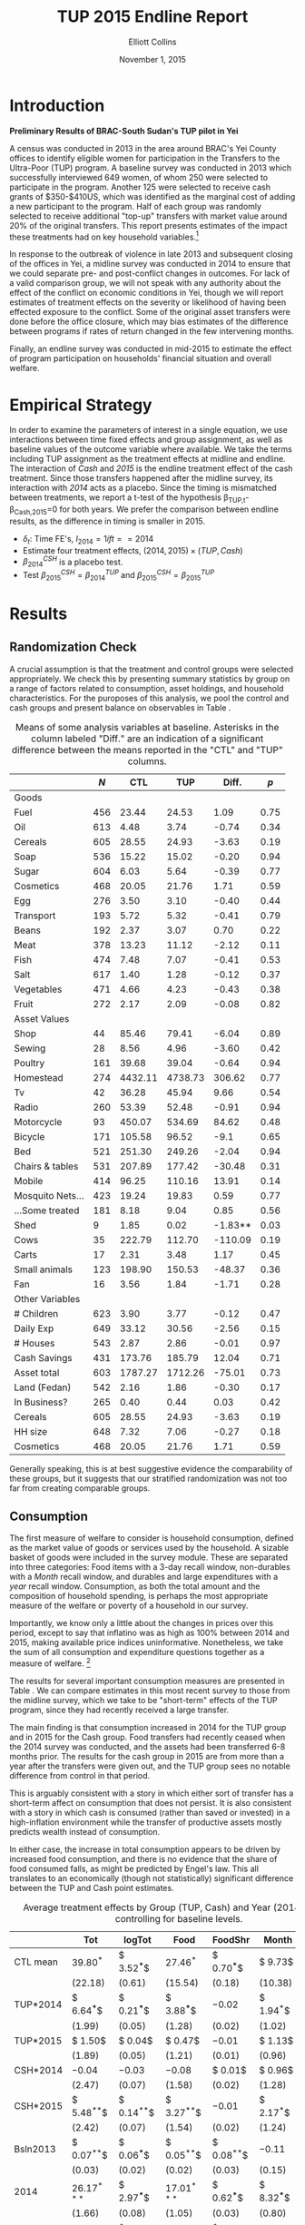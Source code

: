 :SETUP:
#+TITLE: TUP 2015 Endline Report
#+AUTHOR: Elliott Collins 
#+DATE: November 1, 2015
#+OPTIONS: texht:t toc:nil
#+LATEX_CLASS_OPTIONS: [12pt,article]
#+LATEX_HEADER:       \newcommand{\T}{\top}
#+LATEX_HEADER:       \newcommand{\E}{\ensuremath{\mbox{E}}}
#+LATEX_HEADER:       \newcommand{\R}{\ensuremath{\mathbb{R}}}
#+LATEX_HEADER:       \newcommand{\one}{\ensuremath{\mathbbm{1}}}
#+LATEX_HEADER:       \newcommand{\Eq}[1]{(\ref{eq:#1})}
#+LATEX_HEADER:       \renewcommand{\vec}[1]{\boldsymbol{#1}}
#+LATEX_HEADER_EXTRA: \usepackage{bbm}
#+LATEX_HEADER_EXTRA: \usepackage{dcolumn}\newcolumntype{d}[1]{D{.}{.}{#1}}
#+LATEX_HEADER_EXTRA: \newtheorem{proposition}{Proposition} \newcommand{\Prop}[1]{Proposition \ref{prop:#1}}
#+LATEX_HEADER_EXTRA: \newtheorem{theorem}{Theorem} \newcommand{\Thm}[1]{Theorem \ref{thm:#1}}
#+LATEX_HEADER_EXTRA: \newtheorem{remark}{Remark} \newcommand{\Rem}[1]{Remark \ref{rem:#1}}
#+LATEX_HEADER_EXTRA: \newtheorem{condition}{Condition} \newcommand{\Cond}[1]{Condition \ref{cond:#1}}
#+LATEX_HEADER_EXTRA: \newtheorem{lemma}{Lemma} \newcommand{\Lem}[1]{Lemma \ref{prop:#1}}
#+LATEX_HEADER_EXTRA: \newcommand{\Fig}[1]{Figure \ref{fig:#1}} \newcommand{\Tab}[1]{Table \ref{tab:#1}}
#+LATEX_HEADER_EXTRA: \usepackage{stringstrings}\renewcommand{\cite}[1]{\caselower[q]{#1}\citet{\thestring}}
:END:

* Introduction
 
*Preliminary Results of BRAC-South Sudan's TUP pilot in Yei*

A census was conducted in 2013 in the area around BRAC's Yei County offices to
identify eligible women for participation in the Transfers to the Ultra-Poor
(TUP) program. A baseline survey was conducted in 2013 which successfully
interviewed 649 women, of whom 250 were selected to participate in the
program. Another 125 were selected to receive cash grants of $350-$410US,
which was identified as the marginal cost of adding a new participant
to the program. Half of each group was randomly selected to receive additional
"top-up" transfers with market value around 20% of the original transfers. This
report presents estimates of the impact these treatments had on key household
variables.[fn:: Only consumption and asset holdings have been looked at so far. Other
important ones will be financial assets, income, occupation, food security.]

In response to the outbreak of violence in late 2013 and subsequent closing of the
offices in Yei, a midline survey was conducted in 2014 to ensure that we could
separate pre- and post-conflict changes in outcomes. For lack of a valid comparison group, we will
not speak with any authority about the effect of the conflict on economic conditions
in Yei, though we will report estimates of treatment effects on the severity or
likelihood of having been effected exposure to the conflict. Some of the original asset transfers were done before the
office closure, which may bias estimates of the difference between programs if rates
of return changed in the few intervening months. 

Finally, an endline survey was conducted in mid-2015 to estimate the effect of program
participation on households' financial situation and overall welfare. 

* Empirical Strategy 

In order to examine the parameters of interest in a single equation, we use
interactions between time fixed effects and group assignment, as well as baseline
values of the outcome variable where available. We take the terms including TUP
assignment as the treatment effects at midline and endline. The interaction of /Cash/
and /2015/ is the endline treatment effect of the cash treatment. Since those
transfers happened after the midline survey, its interaction with /2014/ acts as a
placebo. Since the timing is mismatched between treatments, we report a t-test of the
hypothesis \beta_{TUP,t}-\beta_{Cash,2015}=0 for both years. We prefer the comparison
between endline results, as the difference in timing is smaller in 2015.

\begin{equation*}
Y_{it} =\sum_{t=2014}^{2015}\delta_{t}+\beta_{t}^{Cash}I_{t}*Cash_{it}+\beta_{t}^{TUP}I_{t}*TUP_{it}+\gamma Y_{i,2013}+\epsilon_{i}
\end{equation*}
 
- $\delta_{t}$: Time FE's,  $I_{2014}= 1 if t==2014$
- Estimate four treatment effects, $(2014,2015)\times(TUP,Cash)$
- $\beta^{CSH}_{2014}$ is a placebo test.
- Test $\beta^{CSH}_{2015} = \beta^{TUP}_{2014}$ and $\beta^{CSH}_{2015} = \beta^{TUP}_{2015}$
 
* Results
** Randomization Check

A crucial assumption is that the treatment and control groups were selected
appropriately. We check this by presenting summary statistics by group on a
range of factors related to consumption, asset holdings, and household
characteristics. For the puroposes of this analysis, we pool the control and
cash groups and present balance on observables in Table \ref{tab:summary_statistics}.

#+BEGIN_SRC python :dir ../analysis :results value table :exports none
import check_balance
return check_balance.tables
#+END_SRC

#+name: tab:summary_statistics
#+caption: Means of some analysis variables at baseline.  Asterisks in the column labeled "Diff." are an indication of a significant difference between the means reported in the "CTL" and "TUP" columns.
#+attr_latex: :environment longtable :align lrrrrr
|                  | $N$ |     CTL |     TUP |   Diff. |  $p$ |
|------------------+-----+---------+---------+---------+------|
| Goods            |     |         |         |         |      |
|------------------+-----+---------+---------+---------+------|
| Fuel             | 456 |   23.44 |   24.53 |    1.09 | 0.75 |
| Oil              | 613 |    4.48 |    3.74 |   -0.74 | 0.34 |
| Cereals          | 605 |   28.55 |   24.93 |   -3.63 | 0.19 |
| Soap             | 536 |   15.22 |   15.02 |   -0.20 | 0.94 |
| Sugar            | 604 |    6.03 |    5.64 |   -0.39 | 0.77 |
| Cosmetics        | 468 |   20.05 |   21.76 |    1.71 | 0.59 |
| Egg              | 276 |    3.50 |    3.10 |   -0.40 | 0.44 |
| Transport        | 193 |    5.72 |    5.32 |   -0.41 | 0.79 |
| Beans            | 192 |    2.37 |    3.07 |    0.70 | 0.22 |
| Meat             | 378 |   13.23 |   11.12 |   -2.12 | 0.11 |
| Fish             | 474 |    7.48 |    7.07 |   -0.41 | 0.53 |
| Salt             | 617 |    1.40 |    1.28 |   -0.12 | 0.37 |
| Vegetables       | 471 |    4.66 |    4.23 |   -0.43 | 0.38 |
| Fruit            | 272 |    2.17 |    2.09 |   -0.08 | 0.82 |
|------------------+-----+---------+---------+---------+------|
| Asset Values     |     |         |         |         |      |
|------------------+-----+---------+---------+---------+------|
| Shop             |  44 |   85.46 |   79.41 |   -6.04 | 0.89 |
| Sewing           |  28 |    8.56 |    4.96 |   -3.60 | 0.42 |
| Poultry          | 161 |   39.68 |   39.04 |   -0.64 | 0.94 |
| Homestead        | 274 | 4432.11 | 4738.73 |  306.62 | 0.77 |
| Tv               |  42 |   36.28 |   45.94 |    9.66 | 0.54 |
| Radio            | 260 |   53.39 |   52.48 |   -0.91 | 0.94 |
| Motorcycle       |  93 |  450.07 |  534.69 |   84.62 | 0.48 |
| Bicycle          | 171 |  105.58 |   96.52 |    -9.1 | 0.65 |
| Bed              | 521 |  251.30 |  249.26 |   -2.04 | 0.94 |
| Chairs & tables  | 531 |  207.89 |  177.42 |  -30.48 | 0.31 |
| Mobile           | 414 |   96.25 |  110.16 |   13.91 | 0.14 |
| Mosquito Nets... | 423 |   19.24 |   19.83 |    0.59 | 0.77 |
| ...Some treated  | 181 |    8.18 |    9.04 |    0.85 | 0.56 |
| Shed             |   9 |    1.85 |    0.02 | -1.83** | 0.03 |
| Cows             |  35 |  222.79 |  112.70 | -110.09 | 0.19 |
| Carts            |  17 |    2.31 |    3.48 |    1.17 | 0.45 |
| Small animals    | 123 |  198.90 |  150.53 |  -48.37 | 0.36 |
| Fan              |  16 |    3.56 |    1.84 |   -1.71 | 0.28 |
|------------------+-----+---------+---------+---------+------|
| Other Variables  |     |         |         |         |      |
|------------------+-----+---------+---------+---------+------|
| # Children       | 623 |    3.90 |    3.77 |   -0.12 | 0.47 |
| Daily Exp        | 649 |   33.12 |   30.56 |   -2.56 | 0.15 |
| # Houses         | 543 |    2.87 |    2.86 |   -0.01 | 0.97 |
| Cash Savings     | 431 |  173.76 |  185.79 |   12.04 | 0.71 |
| Asset total      | 603 | 1787.27 | 1712.26 |  -75.01 | 0.73 |
| Land (Fedan)     | 542 |    2.16 |    1.86 |   -0.30 | 0.17 |
| In Business?     | 265 |    0.40 |    0.44 |    0.03 | 0.42 |
| Cereals          | 605 |   28.55 |   24.93 |   -3.63 | 0.19 |
| HH size          | 648 |    7.32 |    7.06 |   -0.27 | 0.18 |
| Cosmetics        | 468 |   20.05 |   21.76 |    1.71 | 0.59 |
|------------------+-----+---------+---------+---------+------|


Generally speaking, this is at best suggestive evidence the comparability of
these groups, but it suggests that our stratified randomization was not too far
from creating comparable groups.

** Consumption

The first measure of welfare to consider is household consumption, defined as the market
value of goods or services used by the household. A sizable basket of goods were
included in the survey module. These are separated into three categories: Food items
with a 3-day recall window, non-durables with a /Month/ recall window, and durables
and large expenditures with a /year/ recall window. Consumption, as both the total amount
and the composition of household spending, is perhaps the most appropriate
measure of the welfare or poverty of a household in our survey. 

Importantly, we know only a little about the changes in prices over this
period, except to say that inflatino was as high as 100% between 2014 and 2015, making
available price indices uninformative. Nonetheless, we take the sum of all
consumption and expenditure questions together as a measure of welfare. [fn:: Details
on this issue are discussed further in Beegle (2012).] 

The results for several important consumption measures are presented in Table
\ref{tab:consumption}. We can compare estimates in this most recent survey to those from
the midline survey, which we take to be "short-term" effects of the TUP program,
since they had recently received a large transfer. 

The main finding is that consumption increased in 2014 for the TUP group and in 2015
for the Cash group. Food transfers had recently ceased when the 2014 survey was
conducted, and the assets had been transferred 6-8 months prior. The results for the
cash group in 2015 are from more than a year after the transfers were given out, and
the TUP group sees no notable difference from control in that period.

This is arguably consistent with a story in which either sort of transfer has a
short-term affect on consumption that does not persist. It is also consistent with a
story in which cash is consumed (rather than saved or invested) in a high-inflation
environment while the transfer of productive assets mostly predicts wealth instead of
consumption.

In either case, the increase in total consumption appears to be driven by increased
food consumption, and there is no evidence that the share of food consumed falls, as
might be predicted by Engel's law.  This all translates to an economically (though
not statistically) significant difference between the TUP and Cash point estimates.

 #+name: consumption_aggregate_results
 #+begin_src python :dir ../analysis :noweb no-export :results values :exports none 
 <<consumption_analysis>>
 return tab
 #+end_src

#+name: tab:consumption
#+caption: Average treatment effects by Group (TUP, Cash) and Year (2014, 2015), controlling for baseline levels.
#+attr_latex: :environment longtable :align lrrrrrrr
|----------------------------------+---------------+---------------+---------------+---------------+---------------+---------------|
|                                  | Tot           | logTot        | Food          | FoodShr       | Month         | Year          |
|----------------------------------+---------------+---------------+---------------+---------------+---------------+---------------|
| CTL mean                         | $39.80^{*}$   | $ 3.52^{***}$ | $27.46^{*}$   | $ 0.70^{***}$ | $ 9.73$       | $ 3.07$       |
|                                  | $(22.18)$     | $( 0.61)$     | $(15.54)$     | $( 0.18)$     | $(10.38)$     | $( 5.48)$     |
|----------------------------------+---------------+---------------+---------------+---------------+---------------+---------------|
| TUP*2014                         | $ 6.64^{***}$ | $ 0.21^{***}$ | $ 3.88^{***}$ | $-0.02$       | $ 1.94^{*}$   | $ 1.28^{**}$  |
|                                  | $( 1.99)$     | $( 0.05)$     | $( 1.28)$     | $( 0.02)$     | $( 1.02)$     | $( 0.50)$     |
| TUP*2015                         | $ 1.50$       | $ 0.04$       | $ 0.47$       | $-0.01$       | $ 1.13$       | $ 0.09$       |
|                                  | $( 1.89)$     | $( 0.05)$     | $( 1.21)$     | $( 0.01)$     | $( 0.96)$     | $( 0.47)$     |
| CSH*2014                         | $-0.04$       | $-0.03$       | $-0.08$       | $ 0.01$       | $ 0.96$       | $-0.38$       |
|                                  | $( 2.47)$     | $( 0.07)$     | $( 1.58)$     | $( 0.02)$     | $( 1.28)$     | $( 0.62)$     |
| CSH*2015                         | $ 5.48^{**}$  | $ 0.14^{**}$  | $ 3.27^{**}$  | $-0.01$       | $ 2.17^{*}$   | $ 0.06$       |
|                                  | $( 2.42)$     | $( 0.07)$     | $( 1.54)$     | $( 0.02)$     | $( 1.24)$     | $( 0.61)$     |
| Bsln2013                         | $ 0.07^{**}$  | $ 0.06^{***}$ | $ 0.05^{**}$  | $ 0.08^{**}$  | $-0.11$       | $ 0.05$       |
|                                  | $( 0.03)$     | $( 0.02)$     | $( 0.02)$     | $( 0.03)$     | $( 0.15)$     | $( 0.03)$     |
| 2014                             | $26.17^{***}$ | $ 2.97^{***}$ | $17.01^{***}$ | $ 0.62^{***}$ | $ 8.32^{***}$ | $ 2.12^{***}$ |
|                                  | $( 1.66)$     | $( 0.08)$     | $( 1.05)$     | $( 0.03)$     | $( 0.80)$     | $( 0.36)$     |
| 2015                             | $36.81^{***}$ | $ 3.29^{***}$ | $25.33^{***}$ | $ 0.63^{***}$ | $10.14^{***}$ | $ 2.74^{***}$ |
|                                  | $( 1.55)$     | $( 0.08)$     | $( 0.99)$     | $( 0.03)$     | $( 0.74)$     | $( 0.33)$     |
| Bsln_NAN                         | $ 5.43^{**}$  | $ 0.31^{***}$ | $ 4.74^{***}$ | $ 0.09^{***}$ | $-0.74$       | $ 0.80^{*}$   |
|                                  | $( 2.17)$     | $( 0.09)$     | $( 1.36)$     | $( 0.03)$     | $( 0.87)$     | $( 0.43)$     |
|----------------------------------+---------------+---------------+---------------+---------------+---------------+---------------|
| F-stat                           | $12.56$       | $15.13$       | $17.85$       | $ 2.25$       | $ 2.23$       | $ 2.12$       |
| N                                | $1305.00$     | $1305.00$     | $1286.00$     | $1286.00$     | $1296.00$     | $1260.00$     |
|----------------------------------+---------------+---------------+---------------+---------------+---------------+---------------|
| $\beta^{TUP}_{2014}-\beta^{CSH}$ | $ 1.16$       | $ 0.07$       | $ 0.61$       | $-0.01$       | $-0.23$       | $ 1.22$       |
|                                  | $( 3.09)$     | $( 0.09)$     | $( 1.97)$     | $( 0.02)$     | $( 1.59)$     | $( 0.78)$     |
| $\beta^{TUP}_{2015}-\beta^{CSH}$ | $-3.98$       | $-0.10$       | $-2.80^{*}$   | $-0.00$       | $-1.04$       | $ 0.03$       |
|                                  | $( 2.51)$     | $( 0.07)$     | $( 1.60)$     | $( 0.02)$     | $( 1.30)$     | $( 0.64)$     |
|----------------------------------+---------------+---------------+---------------+---------------+---------------+---------------|

** Food Security

#+name: foodsecure_results
#+begin_src python :dir ../analysis :noweb no-export :results values :exports none 
<<foodsecure_analysis>>
return tab
#+end_src

|----------------------------------+--------------+-----------+-------------+-------------+-------------+-------------|
| Food Security                    | Z-Score      | Wholeday  | Hungry      | Nofood      | Fewmeals    | Portions    |
|----------------------------------+--------------+-----------+-------------+-------------+-------------+-------------|
| CTL mean                         | $ 0.01$      | $ 0.02$   | $ 0.05$     | $-0.02$     | $ 0.05$     | $-0.02$     |
|                                  | $( 0.98)$    | $( 0.97)$ | $( 1.01)$   | $( 0.98)$   | $( 0.99)$   | $( 0.96)$   |
|----------------------------------+--------------+-----------+-------------+-------------+-------------+-------------|
| Bsln2013                         | $ 0.07^{**}$ | $ 0.03$   | $ 0.05^{*}$ | $ 0.02$     | $ 0.05^{*}$ | $-0.00$     |
|                                  | $( 0.03)$    | $( 0.03)$ | $( 0.03)$   | $( 0.03)$   | $( 0.03)$   | $( 0.03)$   |
| 2014                             | $-0.06$      | $-0.06$   | $-0.08$     | $-0.06$     | $-0.02$     | $ 0.02$     |
|                                  | $( 0.06)$    | $( 0.06)$ | $( 0.06)$   | $( 0.06)$   | $( 0.06)$   | $( 0.06)$   |
| 2015                             | $-0.03$      | $-0.00$   | $ 0.03$     | $-0.02$     | $ 0.02$     | $-0.06$     |
|                                  | $( 0.06)$    | $( 0.06)$ | $( 0.06)$   | $( 0.06)$   | $( 0.06)$   | $( 0.06)$   |
| TUP*2014                         | $ 0.11$      | $ 0.09$   | $ 0.15$     | $ 0.15^{*}$ | $ 0.00$     | $-0.08$     |
|                                  | $( 0.09)$    | $( 0.09)$ | $( 0.09)$   | $( 0.09)$   | $( 0.09)$   | $( 0.09)$   |
| TUP*2015                         | $ 0.01$      | $-0.01$   | $-0.08$     | $ 0.07$     | $-0.13$     | $ 0.07$     |
|                                  | $( 0.09)$    | $( 0.09)$ | $( 0.09)$   | $( 0.09)$   | $( 0.09)$   | $( 0.09)$   |
| CSH*2014                         | $ 0.02$      | $ 0.05$   | $ 0.07$     | $ 0.04$     | $ 0.01$     | $-0.02$     |
|                                  | $( 0.11)$    | $( 0.11)$ | $( 0.11)$   | $( 0.11)$   | $( 0.11)$   | $( 0.11)$   |
| CSH*2015                         | $-0.01$      | $-0.05$   | $-0.11$     | $-0.01$     | $ 0.01$     | $ 0.07$     |
|                                  | $( 0.11)$    | $( 0.11)$ | $( 0.11)$   | $( 0.11)$   | $( 0.11)$   | $( 0.11)$   |
| Bsln_NAN                         | $ 0.16^{*}$  | $ 0.09$   | $ 0.09$     | $-0.01$     | $ 0.15^{*}$ | $ 0.16^{*}$ |
|                                  | $( 0.09)$    | $( 0.08)$ | $( 0.09)$   | $( 0.09)$   | $( 0.09)$   | $( 0.09)$   |
|----------------------------------+--------------+-----------+-------------+-------------+-------------+-------------|
| F-stat                           | $ 1.37$      | $ 0.43$   | $ 1.28$     | $ 0.69$     | $ 1.31$     | $ 0.69$     |
| N                                | $1299.00$    | $1282.00$ | $1297.00$   | $1293.00$   | $1297.00$   | $1292.00$   |
|----------------------------------+--------------+-----------+-------------+-------------+-------------+-------------|
| $\beta^{TUP}_{2014}-\beta^{CSH}$ | $ 0.12$      | $ 0.14$   | $ 0.26^{*}$ | $ 0.17$     | $-0.00$     | $-0.15$     |
|                                  | $( 0.14)$    | $( 0.14)$ | $( 0.14)$   | $( 0.14)$   | $( 0.14)$   | $( 0.14)$   |
| $\beta^{TUP}_{2015}-\beta^{CSH}$ | $ 0.02$      | $ 0.04$   | $ 0.03$     | $ 0.09$     | $-0.13$     | $ 0.00$     |
|                                  | $( 0.12)$    | $( 0.12)$ | $( 0.12)$   | $( 0.12)$   | $( 0.12)$   | $( 0.12)$   |
|----------------------------------+--------------+-----------+-------------+-------------+-------------+-------------|

Observed changes in total consumption don't translate into improved food security.
In each year, we ask how often the respondent has had experiences indicative of food
insecurity. Included are (from left to right) going a whole day without eating, going to sleep hungry,
being without any food in the house, eating fewer meals than normal at mealtimes, and
limiting portions. We report standardized measures of each, as well as a standardized
composite z-score using all of these questions. While TUP participants by and large
have slightly higher scores on average, there is little evidence of a significant treatment
effect at endline.

** Assets
   
We turn now to asset holdings for the households. Controlling for baseline asset holdings
where possible, we estimate treatment effects for total value of assets owned, total
value of potentially "productive" assets, and the quantity and value owned for each of the 26
items in the survey. 

*** Total Asset Holdings

Perhaps interestingly, the cash group does not appear to have seen an increase in the value
of assets measured at all, with small and imprecise point estimates.
The most important result is that the TUP group has significantly more asset wealth than
the cash or control groups two years after receipt of transfers. The
TUP group has a sizeable change of 662 SSP on average (53% increase over controls,
p<.01). Total measured asset holdings in the TUP group have fallen 60 SSP on average, but 127
SSP in the control group. 40% of TUP households report higher asset wealth than in
the midline survey, 12 percentage points higher than among control HH's (p<.01).
This actually represents a larger gain than seen in 2014, where the TUP program
resulted in a 38% increase in total asset holdings. 

So-called "Productive" assets include anything that could plausibly be used in
productive activity. [fn:: For now, we include in this list: cows,
goats and small animals, chickens, ducks, ploughs, sheds, shop premises, pangas, axes, mobiles, carts,
and sewing equipment.] Here we see the TUP group has 336 SSP more in this area
over the control group, or twice as much. The total value of the
treatment effect was roughly the same at midline, while the percentage change over baseline was
smaller at 74%. Note also that the effect on total value is higher than the effect
on productive asset value, suggesting that the increased wealth cannot be explained
purely by households holding onto asset transfers for the length of the program's monitoring phase.

More interesting tests remain. [fn:: TODO: Separate effects by sub-groups (asset types & high/low asset levels)] [fn:: TODO: Add food and cash savings to the asset tables?]

*** COMMENT Asset Portfolio Composition

These results raise some worthwhile follow-up questions about the composition of
asset holdings across groups. First, \Tab{asset_disaggregate} presents treatment
effects on for the number and value of individual asset categories, while
\Tab{asset_nonzero} presents the treatment effects on probability of owning any of
each asset. We find unsurprisingly that the TUP group own significantly more ducks.
They are more likely to own small animals (primarily goats) and sheds (for housing
animals), though unlike with ducks, they do not hold larger or more valuble herds
than other goat rearing households. These results may account for the higher
productive portfolios, but the lack of clear or precise estimates outside of these
few categories is also arguably illuminating. The increase in non-productive asset
holdings is not clearly driven by a particular kind of purchase.

The cash group saw no notable aggregate change in wealth relative to baseline, but
also owned measurably more small animals (12 pp) and chickens (9 pp). However, they
also report owning small animals of notably (40%) lower value overall. We also see a
13% (11pp) increase in the percentage of households owning mobile phones.

*** Savings

Both treatment arms had significant impact on the average level of cash savings
within households. The TUP households are strongly encouraged to pay into a savings
account maintained by BRAC each time they meet. Annecdotally, this has discouraged
some women from attending the meetings, but it results in TUP participants being 44% (20
pp) more likely to report having any savings at all. Some skepticism might be
warranted in interpreting this result. Since the TUP households also regard their
savings behavior as much more transparent to BRAC (and have received pressure to save
from them) than the other groups, these households may simply be more likely to
reveal that they are saving when asked. Among those who have
savings, TUP households report having roughly 40% (72 SSP) more in value.

Cash households appear no more likely than the control households to report having
cash savings (around 45% in each group), but households that report saving report
having 56% (102 SSP) more in value. This is significantly less than was given to
these households of course, but combined with the short-term consumption results,
goes some distance in explaining the lack of effect on physical asset wealth.
This result is based on 50 cash households reporting cash savings, but is nonetheless
statistically significant.

It is common in this community (and most in the region) to store non-perishable food like
maize, cassava, or millet as a form of savings. This would seem particularly
reasonable in this high-inflation context, where the price of grain had doubled in
the previous year. At least as many households report saving
like this (53%) as have cash savings (46%), with an average market value of 106 SSP.
However, we find no evidence that either treatment group increased food savings.

*** Transfers & Loans

*Lending*

Neither do we find evidence that either treatment increased the size or likelihood of
giving or receiving interhousehold transfers, either in cash or in kind.

*** Land Holdings
We also find no evidence that either group is more likely to report owning or
cultivating land, though this may be because land ownership and cultivation is
already very common. Interestingly, both treatment groups report owning less land
overall than the control households. This difference is large and statistically
significant (p<.1) for the cash group, which reports cultivating 55% less and owning
38% less land than the control group. This raises the interesting question of whether
the cash group was likely to switch occupations from farming to non-farm
self-employment. [fn:: TODO: Write the occupational choice section...]



*** Tables
#+name: asset_results
#+begin_src python :dir ../analysis :noweb no-export :results values :exports none 
<<asset_analysis>>
return tab
#+end_src

|                                  | Productive     | Total           |
|----------------------------------+----------------+-----------------|
| Bsln2013                         | $ 0.00$        | $ 0.08^{***}$   |
|                                  | $( 0.01)$      | $( 0.02)$       |
| 2014                             | $465.53^{***}$ | $1259.75^{***}$ |
|                                  | $(55.96)$      | $(112.68)$      |
| 2015                             | $392.97^{***}$ | $1124.61^{***}$ |
|                                  | $(50.21)$      | $(103.46)$      |
| TUP*2014                         | $361.80^{***}$ | $535.79^{***}$  |
|                                  | $(74.19)$      | $(154.02)$      |
| TUP*2015                         | $320.74^{***}$ | $624.79^{***}$  |
|                                  | $(68.68)$      | $(146.01)$      |
| CSH*2014                         | $18.50$        | $-125.86$       |
|                                  | $(95.80)$      | $(191.31)$      |
| CSH*2015                         | $-5.00$        | $-49.99$        |
|                                  | $(88.40)$      | $(187.32)$      |
| Bsln_NAN                         | $-131.14^{**}$ | $21.30$         |
|                                  | $(51.35)$      | $(146.51)$      |
| F-stat                           | $10.19$        | $ 8.53$         |
|                                  |                |                 |
| N                                | $1247.00$      | $1305.00$       |
|                                  |                |                 |
| CTL mean                         | $337.60$       | $1225.61$       |
|                                  | $(605.57)$     | $(1502.46)$     |
| $\beta^{TUP}_{2014}-\beta^{CSH}$ | $366.79^{***}$ | $585.78^{**}$   |
|                                  | $(114.58)$     | $(239.76)$      |
| $\beta^{TUP}_{2015}-\beta^{CSH}$ | $325.74^{***}$ | $674.78^{***}$  |
|                                  | $(92.26)$      | $(194.72)$      |

#+name: savings_results
#+begin_src python :dir ../analysis :noweb no-export :results values :exports none 
<<savings_analysis>>
return Table
#+end_src

|----------------------------------+----------------+----------------+----------------+----------------+----------------|
| % > 0                            | Savings        | Food Sav       | Give Trans     | LandCult       | LandOwn        |
|----------------------------------+----------------+----------------+----------------+----------------+----------------|
| CTL mean                         | $ 0.45$        | $ 0.82$        | $ 1.00$        | $ 0.82$        | $ 0.90$        |
|----------------------------------+----------------+----------------+----------------+----------------+----------------|
| CSH*2014                         | $-0.06$        | $ 0.00$        | $-0.00$        | $-0.04$        | $-0.01$        |
|                                  | $( 0.06)$      | $( 0.04)$      | $( 0.03)$      | $( 0.04)$      | $( 0.04)$      |
| CSH*2015                         | $ 0.03$        | $ 0.02$        | $-0.00$        | $ 0.05$        | $ 0.02$        |
|                                  | $( 0.05)$      | $( 0.04)$      | $( 0.04)$      | $( 0.04)$      | $( 0.04)$      |
| TUP*2014                         | $ 0.22^{***}$  | $-0.02$        | $-0.03$        | $-0.03$        | $-0.00$        |
|                                  | $( 0.04)$      | $( 0.03)$      | $( 0.03)$      | $( 0.03)$      | $( 0.03)$      |
| TUP*2015                         | $ 0.21^{***}$  | $-0.03$        | $-0.04$        | $ 0.01$        | $-0.01$        |
|                                  | $( 0.04)$      | $( 0.03)$      | $( 0.03)$      | $( 0.03)$      | $( 0.03)$      |
| 2014                             | $ 0.43^{***}$  | $ 1.00^{***}$  | $ 0.50^{***}$  | $ 0.83^{***}$  | $ 0.82^{***}$  |
|                                  | $( 0.04)$      | $( 0.02)$      | $( 0.02)$      | $( 0.06)$      | $( 0.05)$      |
| 2015                             | $ 0.39^{***}$  | $ 0.82^{***}$  | $ 0.50^{***}$  | $ 0.77^{***}$  | $ 0.84^{***}$  |
|                                  | $( 0.04)$      | $( 0.02)$      | $( 0.02)$      | $( 0.05)$      | $( 0.05)$      |
| Bsln2013                         | $ 0.05$        | $ $            | $ 0.51^{***}$  | $ 0.05$        | $ 0.07$        |
|                                  | $( 0.04)$      |                | $( 0.02)$      | $( 0.05)$      | $( 0.04)$      |
| Bsln_NAN                         | $ 0.08^{*}$    | $ $            | $ 0.49^{***}$  | $ 0.05$        | $ 0.05$        |
|                                  | $( 0.04)$      |                | $( 0.01)$      | $( 0.06)$      | $( 0.05)$      |
|----------------------------------+----------------+----------------+----------------+----------------+----------------|
| $\beta^{TUP}_{2014}-\beta^{CSH}$ | $ 0.19$        | $-0.04$        | $-0.02$        | $-0.07$        | $-0.02$        |
| $\beta^{TUP}_{2015}-\beta^{CSH}$ | $ 0.18$        | $-0.05$        | $-0.03$        | $-0.03$        | $-0.03$        |
|----------------------------------+----------------+----------------+----------------+----------------+----------------|
| F-stat                           | $ 8.83$        | $15.60$        | $ 0.60$        | $ 0.79$        | $ 0.76$        |
| N                                | $1259.00$      | $870.00$       | $161.00$       | $1231.00$      | $1251.00$      |
|----------------------------------+----------------+----------------+----------------+----------------+----------------|

|----------------------------------+----------------+----------------+----------------+----------------+----------------|
| Amt.                             | Savings        | Food Sav       | Give Trans     | LandCult       | LandOwn        |
|----------------------------------+----------------+----------------+----------------+----------------+----------------|
| CTL mean                         | $191.19$       | $114.78$       | $138.40$       | $61.88$        | $46.00$        |
|----------------------------------+----------------+----------------+----------------+----------------+----------------|
| CSH*2014                         | $28.74$        | $ 0.22$        | $-61.19$       | $10.18$        | $10.50$        |
|                                  | $(42.93)$      | $(15.38)$      | $(57.24)$      | $(15.07)$      | $(12.57)$      |
| CSH*2015                         | $91.40^{**}$   | $-14.34$       | $17.37$        | $-39.18^{***}$ | $-32.37^{***}$ |
|                                  | $(40.89)$      | $(14.98)$      | $(72.41)$      | $(14.90)$      | $(11.95)$      |
| TUP*2014                         | $-27.09$       | $17.16$        | $32.65$        | $-4.76$        | $-3.02$        |
|                                  | $(29.76)$      | $(12.33)$      | $(43.79)$      | $(11.94)$      | $(10.04)$      |
| TUP*2015                         | $81.33^{***}$  | $ 1.13$        | $-41.12$       | $-17.38$       | $-12.56$       |
|                                  | $(29.32)$      | $(12.26)$      | $(50.57)$      | $(11.65)$      | $( 9.41)$      |
| 2014                             | $106.72^{***}$ | $62.03^{***}$  | $86.25^{*}$    | $11.37$        | $17.31^{**}$   |
|                                  | $(24.85)$      | $( 8.36)$      | $(49.01)$      | $( 9.94)$      | $( 8.56)$      |
| 2015                             | $163.04^{***}$ | $114.78^{***}$ | $128.32^{***}$ | $61.52^{***}$  | $51.89^{***}$  |
|                                  | $(24.13)$      | $( 7.60)$      | $(48.03)$      | $( 9.54)$      | $( 7.88)$      |
| Bsln2013                         | $ 0.05^{**}$   | $ $            | $ 0.02$        | $ 0.94$        | $-2.43$        |
|                                  | $( 0.02)$      |                | $( 0.09)$      | $( 3.07)$      | $( 1.95)$      |
| Bsln_NAN                         | $40.07^{*}$    | $ $            | $12.38$        | $-1.60$        | $-6.02$        |
|                                  | $(21.24)$      |                | $(41.51)$      | $( 9.92)$      | $( 8.29)$      |
| N                                | $671.00$       | $777.00$       | $159.00$       | $1042.00$      | $1114.00$      |
|----------------------------------+----------------+----------------+----------------+----------------+----------------|
| $\beta^{TUP}_{2014}-\beta^{CSH}$ | $-118.49$      | $31.50$        | $15.28$        | $34.42$        | $29.35$        |
|                                  |                |                |                |                |                |
| $\beta^{TUP}_{2015}-\beta^{CSH}$ | $-10.07$       | $15.47$        | $-58.49$       | $21.79$        | $19.80$        |
|----------------------------------+----------------+----------------+----------------+----------------+----------------|

Transfers received contains outliers and needs fixing. There were no statistically
significant treatment effects.


** Income
#+name: income_results
#+begin_src python :dir ../analysis :noweb no-export :results values :exports none 
<<income_analysis>>
return tab
#+end_src


#+Caption: Distribution of total observed income by group
#+NAME: fig:IncomeDistribution
[[../analysis/figures/IncomeDistribution.png]] 

Note that topcoding has a large effect on the distribution here. The control group in
2015 has a measured income of roughly 4325 SSP per year, or roughly $540 US (assuming
an exchange rate of around 8). The TUP group sees a 327 SSP ($41 US) increase in
annual average income, but with a fairly skewed distribution and high standard
errors). The related figure shows that total income is not particularly different
among groups. Perhaps the main lesson is that the TUP group has measurably more
reported livestock-related income, and less farm income, indicating a shift away from
farming. The cash group may exhibit some substitution away from farm and livestock,
but sees no notable change in income overall. 

** COMMENT Occupation
    
*** Occupation Code

Endline:
    household_roster.dta S1_6
    Check relationship code: S1_2

Midline:     

Baseline:
    income activities.dta (or income.dta, post income_cleanup.do)
    Occupation code: S3_2
    Check relationship code by merging on id and line no. from household roster.dta. 

*** TODO Should this (and other outcomes) be in logs?

    

** Other Outcomes
   
*** Confidence & Autonomy
*** Vulnerability

** Exposure to Conflict
#+name: conflict_results
#+begin_src python :dir ../analysis :noweb no-export :results values :exports none 
<<conflict_analysis>>
return Table
#+end_src

|----------+---------------+---------------+---------------+---------------+---------------+---------------|
|          | Affected      | NoInvest      | Migrated      | NoMeans       | ProtectLives  | Worried       |
|----------+---------------+---------------+---------------+---------------+---------------+---------------|
| CTL mean | $ 0.53^{***}$ | $ 0.14^{***}$ | $ 0.34^{***}$ | $ 0.32^{***}$ | $ 0.41^{***}$ | $ 0.93^{***}$ |
|          | $( 0.03)$     | $( 0.02)$     | $( 0.02)$     | $( 0.02)$     | $( 0.03)$     | $( 0.01)$     |
|----------+---------------+---------------+---------------+---------------+---------------+---------------|
| TUP      | $-0.12^{***}$ | $-0.04$       | $ 0.03$       | $-0.05$       | $ 0.00$       | $-0.02$       |
|          | $( 0.04)$     | $( 0.03)$     | $( 0.04)$     | $( 0.04)$     | $( 0.05)$     | $( 0.02)$     |
| Bsln_NaN | $ 0.04$       | $ 0.13^{***}$ | $-0.05$       | $ 0.11^{*}$   | $-0.20^{**}$  | $-0.03$       |
|          | $( 0.07)$     | $( 0.05)$     | $( 0.07)$     | $( 0.07)$     | $( 0.09)$     | $( 0.04)$     |
|----------+---------------+---------------+---------------+---------------+---------------+---------------|
| F-stat   | $ 4.77$       | $ 5.42$       | $ 0.74$       | $ 2.67$       | $ 2.52$       | $ 0.45$       |
| N        | $601.00$      | $655.00$      | $655.00$      | $655.00$      | $585.00$      | $603.00$      |
|----------+---------------+---------------+---------------+---------------+---------------+---------------|

Here we see averages on responses regarding households' experiences of the outbreak
of violence in late 2013 and early 2014. Outcomes of interest are whether individuals
say they were "worried", "directly affected" by the violence, unable to invest in a farm or
business as a result, migrated as a cautionary measure, or did something else to
protect the lives of family members, and finally whether they took no cautionary
measures because they did not have the means (i.e. "NoMeans"). We find negative
associations with treatment for having been affected, having delayed investment, and
having no means to migrate or seek protection, though it is only precise for the
general question of having been "affected".
    
* Concluding Remarks

* COMMENT Extra Analysis

** Good-level analysis

Next, \ref{tab:consumption_full} sets aside these aggregated measures to look more
carefully at potential changes in the composition of consumption in each group. Given
the large number of zeros, we use a linear model to consider first the 
frequency of non-zero consumption of each good among treatment and control
households, then look at levels of consumption among households with non-zero
consumption. \Tab{consumption_full} presents point estimates.

A few changes in the composition of consumption are interesting. TUP households appear to consume 17% less
sorghum (often considered an inferior good in Yei) and more on rice, which is
considered a higher-quality staple. While almost everyone reports some health
spending over the past month, both treatment groups spent more, though only
statistically significant in the cash group, which saw a 50% increase over the
control group. The cash group was also 30% (14 pp) more likely to have spent money
on funerals, though they did not spend more on average.

#+name: consumption_disaggreate_results
#+begin_src python :dir ../analysis :noweb no-export :results values  :exports none
<<consumption_analysis>>
from matplotlib import pyplot as plt
#~ Only keep disaggregate items
Goods = C.filter(regex="^c_").rename(columns=lambda col: col[2:] if col.startswith("c_") else col)
#~ 1 if coded as >0, 0 if zero, keep NaN's missing, since those are only from missing surveys.
Nonzero = Goods.applymap(lambda i: float(i>0) if not np.isnan(i) else np.nan)
#~ Restrict Goods df to positive responses.
Goods = Goods.replace(0,np.nan)
too_many_zeros = 30
many_zeros = [item for item in Goods if Goods[item].notnull().sum()<too_many_zeros]
Nonzero = Nonzero.drop(many_zeros,1)
Goods = Goods.drop(many_zeros,1)

#~ Merge in Control Vars
controls = ["cons","TUP","CSH"]
Goods = Goods.join(C[controls],how="left")
Nonzero = Nonzero.join(C[controls],how="left")
Items = [item[:-2] for item in Goods if item.endswith("_e")]
CTL = Goods[controls].sum(axis=1)==1 #~ i.e. only constant ==1, TUP & Cash ==0
Goods_ctl_mean =   Goods.ix[CTL].filter(regex="_e$").mean(axis=0).rename(lambda col:col[:-2])
Zeros_ctl_mean = Nonzero.ix[CTL].filter(regex="_e$").mean(axis=0).rename(lambda col:col[:-2])

Zero, Zero_se = reg_table(regressions(Nonzero,"_e", outcomes=Items, Baseline="_b"), resultdf=True, Transpose=True)
Good, Good_se = reg_table(regressions(Goods,"_e", outcomes=Items, Baseline="_b"  ), resultdf=True, Transpose=True)
#~ Make full table of Standard errors
SE = Zero_se[["TUP","CSH"]].join(Good_se[["TUP","CSH"]], lsuffix=" (%>0)", rsuffix=" (Amt.)")

#~ Make full table of point estimates and control-group means
FullTable = pd.DataFrame({"Mean (CTL)":Goods_ctl_mean, "% >0 (CTL)":Zeros_ctl_mean}).join(Zero[["TUP","CSH"]])
FullTable = FullTable.join(Good[["TUP","CSH","N"]], lsuffix=" (%>0)", rsuffix=" (Amt.)")

#~ Make % change graph
fig, ax = plt.subplots(2,1, figsize=(6,9))
for i, group in enumerate(("TUP","CSH")):
    pct_change = FullTable[group+" (Amt.)"]/FullTable["Mean (CTL)"]
    se_change  = SE[group+" (Amt.)"]/FullTable["Mean (CTL)"]
    pct_change.sort()
    pct_change.plot(kind="bar", yerr=SE[group+" (Amt.)"], ax=ax[i])
    ax[i].set_title(group, fontsize=6)
fig.savefig("figures/Consumption.png")

FullTable = df_to_orgtbl(FullTable, sedf=SE)
return FullTable
#+end_src

#+name: tab:consumption_full
#+caption: Control group means and estimated treatment effects for percent consuming any and total amounts consumed.
#+attr_latex: :environment longtable :align lrrrrrrr
 #+RESULTS: consumption_disaggreate_results

** Disaggregate Asset Results 

#+name: asset_disaggreate_results
#+begin_src python :dir ../analysis :noweb no-export :results values :exports none 
<<assets_disaggreate_analysis>>
return tab
#+end_src

#+name: tab:asset_disaggregate
#+caption: Control means and treatment effects for Assets owned by >40 households
#+RESULTS: asset_disaggreate_results
|--------------+---------+---------------+--------------+-----------+----------------+----------------+----------|
|              | # own   |               |              | Value     |                |                |          |
|--------------+---------+---------------+--------------+-----------+----------------+----------------+----------|
| Item         | CTL     | TUP           | Cash         | CTL       | TUP            | Cash           | N        |
|--------------+---------+---------------+--------------+-----------+----------------+----------------+----------|
| Pangas       | $ 1.06$ | $ 0.01$       | $ 0.13^{**}$ | $11.86$   | $ 1.66^{**}$   | $ 0.04$        | $410.00$ |
| Chickens     | $ 3.79$ | $ 0.70$       | $-0.32$      | $154.35$  | $23.31$        | $ 0.80$        | $162.00$ |
| Mobile       | $ 1.88$ | $-0.09$       | $ 0.08$      | $113.96$  | $ 2.62$        | $ 1.70$        | $569.00$ |
| Radio        | $ 1.62$ | $ 0.84$       | $-0.40$      | $57.25$   | $ 4.98$        | $ 5.10$        | $333.00$ |
| Shed         | $ 1.22$ | $-0.14$       | $-0.22$      | $48.81$   | $37.57$        | $ 6.81$        | $53.00$  |
| Stoves       | $ 1.44$ | $ 0.34$       | $ 0.31$      | $20.32$   | $18.19^{**}$   | $ 8.31$        | $84.00$  |
| Potspans     | $ 4.46$ | $-0.06$       | $-0.23$      | $102.73$  | $15.90$        | $-15.40$       | $582.00$ |
| Ducks        | $ 5.72$ | $ 4.26^{***}$ | $-0.16$      | $230.93$  | $109.99^{***}$ | $-19.34$       | $223.00$ |
| Motorcycle   | $ 1.51$ | $-0.48$       | $ 0.12$      | $2288.48$ | $300.46$       | $-196.32$      | $66.00$  |
| Chairtables  | $ 5.02$ | $ 0.25$       | $ 0.39$      | $167.62$  | $19.00$        | $-24.73$       | $638.00$ |
| Net          | $ 3.07$ | $ 0.03$       | $-0.08$      | $24.49$   | $ 0.66$        | $-3.81$        | $382.00$ |
| Axes         | $ 1.02$ | $ 0.03$       | $-0.02$      | $17.74$   | $ 0.02$        | $-3.94^{**}$   | $218.00$ |
| Smallanimals | $ 3.39$ | $ 0.29$       | $-0.90$      | $767.26$  | $-151.35$      | $-311.05^{**}$ | $155.00$ |
| Charcoal     | $ 2.20$ | $-0.26$       | $-0.83$      | $35.81$   | $-1.43$        | $-4.65$        | $176.00$ |
| Bicycle      | $ 6.34$ | $-5.46$       | $-5.52$      | $272.90$  | $-31.50$       | $-42.67$       | $135.00$ |
| Bed          | $ 3.17$ | $-0.23$       | $-0.40$      | $300.64$  | $19.32$        | $-57.78^{*}$   | $628.00$ |
| Tv           | $ 1.48$ | $-0.36$       | $-0.26$      | $380.45$  | $121.95$       | $348.23^{**}$  | $45.00$  |
|--------------+---------+---------------+--------------+-----------+----------------+----------------+----------|


* COMMENT Code appendix
  
** Food Security

 #+name: foodsecure_analysis
 #+begin_src python :dir ../analysis :noweb no-export :results values :exports none :tangle DevLunch_analysis.py
 import numpy as np
 import pandas as pd
 import statsmodels.api as sm
 from TUP import full_data, regressions, asset_vars, reg_table , df_to_orgtbl
 D = full_data(balance=[])

 codes = {"1-2 times a week": 3,
         "3-6 times a week": 2,
         "Everyday": 1,
         "everyday": 1,
         "Less than once a week": 4,
         "less than once a week": 4,
         "Never": 5,
         "never": 5}

 recode = lambda x: codes.setdefault(x,x)

 Aval2013 = D.filter(regex="^fs_.*_b").rename(columns=lambda x: x[3:-2]).applymap(recode)
 Aval2014 = D.filter(regex="^fs_.*_m").rename(columns=lambda x: x[3:-2]).applymap(recode)
 Aval2015 = D.filter(regex="^fs_.*_e").rename(columns=lambda x: x[3:-2]).applymap(recode)

 index_vars = "worried,portions,fewmeals,nofood,hungry,wholeday".split(",")
 Outcomes = index_vars+["z-score"]
 #~ Creates Year dummies, z-scores and baseline values as `var'2013
 for Year, Aval in zip((2013, 2014, 2015), (Aval2013, Aval2014, Aval2015)):
     Aval["Year"]=Year
     for var in index_vars:
        Aval[index_vars] = (Aval[index_vars]-Aval[index_vars].mean())/Aval[index_vars].std()
     FS_sum = Aval[index_vars].sum(axis=1)
     Aval["z-score"] = (FS_sum-FS_sum.mean())/FS_sum.std()
     for var in Outcomes: Aval[var+"2013"] = Aval2013[var]
    
 Vals = pd.concat((Aval2013, Aval2014, Aval2015)).reset_index().set_index(["Year", "HH"], drop=False)
 Vals = Vals.join(pd.get_dummies(Vals["Year"]).rename(columns=lambda col: str(int(col))), how="left")
 Vals = Vals.join(D[["TUP","CSH"]])

 for group in ("TUP", "CSH"):
     for year in ("2013", "2014", "2015"):
         Vals["{}*{}".format(group,year)] = Vals[group]*Vals[year]

 Controls = ['2014', '2015', 'TUP*2014', 'TUP*2015', 'CSH*2014', 'CSH*2015']

 #~ This is the main specification. Given the mismatch in timing, we compare CSH*2015 to both TUP*2014 and TUP*2015
 Vals=Vals.loc[2014:2015]
 regs = regressions(Vals, outcomes=Outcomes, controls=Controls, Baseline=2013, baseline_na=True)

 results, SE  = reg_table(regs,  resultdf=True,table_info=["N","F-stat"])

 CTL = Vals["TUP"]+Vals["CSH"] ==0
 CTLmean = {var: Vals[CTL].loc[2015,var].mean() for var in Outcomes}
 CTLsd = {var: Vals[CTL].loc[2015,var].std() for var in Outcomes}
 diff, diff_se = pd.DataFrame(CTLmean,index=["CTL mean"]), pd.DataFrame(CTLsd,index=["CTL mean"])

 for var in Outcomes:
     ttest1= regs[var].t_test("TUP*2014 - CSH*2015 = 0").summary_frame()
     ttest2= regs[var].t_test("TUP*2015 - CSH*2015 = 0").summary_frame()

     diff.loc[   r"$\beta^{TUP}_{2014}-\beta^{CSH}$", var] = ttest1["coef"][0]
     diff_se.loc[r"$\beta^{TUP}_{2014}-\beta^{CSH}$", var] = ttest1["std err"][0]

     diff.loc[   r"$\beta^{TUP}_{2015}-\beta^{CSH}$", var] = ttest2["coef"][0]
     diff_se.loc[r"$\beta^{TUP}_{2015}-\beta^{CSH}$", var] = ttest2["std err"][0]


 results = results.append(diff)
 SE = SE.append(diff_se)

 tab = df_to_orgtbl(results, sedf=SE)
 #+end_src

** Consumption

 #+name: consumption_analysis
 #+begin_src python :dir ../analysis :noweb no-export :results values :exports none :tangle DevLunch_analysis.py

 import numpy as np
 import pandas as pd
 import statsmodels.api as sm
 from TUP import full_data, consumption_data, regressions, reg_table, df_to_orgtbl

 food = ['c_cereals', 'c_maize', 'c_sorghum', 'c_millet', 'c_potato', 'c_sweetpotato', 'c_rice', 'c_bread', 'c_beans', 'c_oil', 'c_salt', 'c_sugar', 'c_meat', 'c_livestock', 'c_poultry', 'c_fish', 'c_egg', 'c_nuts', 'c_milk', 'c_vegetables', 'c_fruit', 'c_tea', 'c_spices', 'c_alcohol', 'c_otherfood']
 month = ['c_fuel', 'c_medicine', 'c_airtime', 'c_cosmetics', 'c_soap', 'c_transport', 'c_entertainment', 'c_childcare', 'c_tobacco', 'c_batteries', 'c_church', 'c_othermonth']    
 year = ['c_clothesfootwear', 'c_womensclothes', 'c_childrensclothes', 'c_shoes', 'c_homeimprovement', 'c_utensils', 'c_furniture', 'c_textiles', 'c_ceremonies', 'c_funerals', 'c_charities', 'c_dowry', 'c_other']    
 normalize = {3:food, 30:month, 360:year}

 D = full_data(normalize=normalize,balance=[])

 C, HH, T = consumption_data(D, how="long")
 C = C.join(T, how="left")
 Outcomes = ["Tot", "FoodShr", "Food",  "logTot", "Month", "Year"]

 #$\approx$ Make aggregate variables
 for Year,suffix in ( ("2013","_b"), ("2014","_m"), ("2015","_e") ):
     C["Food"]   = C[[item for item in food  if item in C]].sum(axis=1).replace(0,np.nan)
     C["Month"]  = C[[item for item in month if item in C]].sum(axis=1).replace(0,np.nan)
     C["Year"]   = C[[item for item in year  if item in C]].sum(axis=1).replace(0,np.nan)
     C["Tot"]    = C[["Food","Month","Year"]].sum(axis=1).replace(0,np.nan)
     C["FoodShr"]= C["Food"]/C["Tot"] #$\approx$ FoodShare variable
     C["logTot"] = C["Tot"].apply(np.log)
     try: #~ THIS NEEDS TO BE FIXED TO CALL TUP.py the way neediness.org does...
         lmdas = pd.read_pickle("../data/modified/ss-loglambdas_b{}.df".format(suffix))
         C["$\log\lambda$"+Year] = lmdas["lambda"]
     except IOError:
         if not Year =="2013": print("ss-loglambdas_b{} doesn't exist. Run goods_analysis_2015.py".format(suffix))


 #$\approx$ Make Baseline variable
 for var in Outcomes: 
     Bl = C.loc[2013,var]
     C = C.join(Bl,rsuffix="2013", how="left")


 C["Y"]=np.nan
 for yr in (2013, 2014, 2015): C.loc[yr,"Y"]=str(int(yr))

 C = C.join(pd.get_dummies(C["Y"]), how="left")
 for group in ("TUP", "CSH"):
     for year in ("2013", "2014", "2015"):
         interaction = C[group]*C[year]
         if interaction.sum()>0: C["{}*{}".format(group,year)] = interaction

 Controls = ['2014', '2015', 'TUP*2014', 'TUP*2015', 'CSH*2014', 'CSH*2015']
 C = C.loc[2014:2015]
 #$\approx$ This is the main specification. Given the mismatch in timing, we compare CSH*2015 to both TUP*2014 and TUP*2015
 regs = regressions(C, outcomes=Outcomes, controls=Controls, Baseline=2013, baseline_na=True)
 #$\approx$ regs = {var: sm.OLS(C[var], C[Controls], missing='drop').fit() for var in Outcomes}

 results, SE  = reg_table(regs,  resultdf=True,table_info=["N","F-stat"])

 CTL = C["TUP"]+C["CSH"] ==0
 CTLmean = {var: C[CTL].loc[2015,var].mean() for var in Outcomes}
 CTLsd = {var: C[CTL].loc[2015,var].std() for var in Outcomes}
 diff, diff_se = pd.DataFrame(CTLmean,index=["CTL mean"]), pd.DataFrame(CTLsd,index=["CTL mean"])

 for var in Outcomes:
     ttest1= regs[var].t_test("TUP*2014 - CSH*2015 = 0").summary_frame()
     ttest2= regs[var].t_test("TUP*2015 - CSH*2015 = 0").summary_frame()

     diff.loc[   r"$\beta^{TUP}_{2014}-\beta^{CSH}$", var] = ttest1["coef"][0]
     diff_se.loc[r"$\beta^{TUP}_{2014}-\beta^{CSH}$", var] = ttest1["std err"][0]

     diff.loc[   r"$\beta^{TUP}_{2015}-\beta^{CSH}$", var] = ttest2["coef"][0]
     diff_se.loc[r"$\beta^{TUP}_{2015}-\beta^{CSH}$", var] = ttest2["std err"][0]

 results = results.append(diff)
 SE = SE.append(diff_se)

 tab = df_to_orgtbl(results, sedf=SE)
 #+END_SRC
 
** Assets

 #+name: asset_analysis
 #+begin_src python :dir ../analysis :noweb no-export :results values :exports none :tangle Endline_analysis.py
 import numpy as np
 import pandas as pd
 import statsmodels.api as sm
 from matplotlib import pyplot as plt
 from TUP import full_data, regressions, asset_vars, reg_table , df_to_orgtbl
 D = full_data(balance=[])

 Outcomes = ["Total", "Productive"]
 Aval2013 = asset_vars(D,year=2013)[0][Outcomes]
 Aval2014 = asset_vars(D,year=2014)[0][Outcomes]
 Aval2015 = asset_vars(D,year=2015)[0][Outcomes]

 #$\approx$ Creates Year dummies and baseline values as `var'2013
 for Year, Aval in zip((2013, 2014, 2015), (Aval2013, Aval2014, Aval2015)):
     Aval["Year"]=Year
     for var in Outcomes: Aval[var+"2013"] = Aval2013[var]
 Vals = pd.concat((Aval2013, Aval2014, Aval2015)).reset_index().set_index(["Year", "HH"], drop=False)
 Vals = Vals.join(pd.get_dummies(Vals["Year"]).rename(columns=lambda col: str(int(col))), how="left")
 Vals = Vals.join(D[["TUP","CSH"]])
 Vals["CTL"] = (Vals["TUP"]+Vals["CSH"] ==0).apply(int)

 for group in ("TUP", "CSH"):
     for year in ("2013", "2014", "2015"):
         Vals["{}*{}".format(group,year)] = Vals[group]*Vals[year]

 #~ Make graph of distribution
 stringify = lambda var: Vals[var].apply(lambda x: var if x else "")
 Vals["Group"] = stringify("TUP")+stringify("CSH")+stringify("CTL")
 for var in ("Total","Productive"):
    fig,ax = plt.subplots(1,2)
    for i,yr in enumerate((2014,2015)):
        Vals.ix[yr].dropna(subset=[[var,"TUP","CSH","CTL"]]).groupby("Group")[var].plot(kind="kde",ax=ax[i])
        ax[i].set_title("{} Asset Value in {}".format(var,yr))
        ax[i].legend()
        #~ ax[i].set_aspect(1)
        ax[i].set_xlim(left=0)
    plt.savefig("figures/Asset{}_kde.png".format(var))
    plt.clf()

 Controls = ['2014', '2015', 'TUP*2014', 'TUP*2015', 'CSH*2014', 'CSH*2015']

 #$\approx$ This is the main specification. Given the mismatch in timing, we compare CSH*2015 to both TUP*2014 and TUP*2015
 Vals=Vals.loc[2014:2015]
 regs = regressions(Vals, outcomes=Outcomes, controls=Controls, Baseline=2013, baseline_na=True)

 results, SE  = reg_table(regs,  resultdf=True,table_info=["N","F-stat"])

 CTL = Vals["TUP"]+Vals["CSH"] ==0
 CTLmean = {var: Vals[CTL].loc[2015,var].mean() for var in Outcomes}
 CTLsd = {var: Vals[CTL].loc[2015,var].std() for var in Outcomes}
 diff, diff_se = pd.DataFrame(CTLmean,index=["CTL mean"]), pd.DataFrame(CTLsd,index=["CTL mean"])

 for var in Outcomes:
     ttest1= regs[var].t_test("TUP*2014 - CSH*2015 = 0").summary_frame()
     ttest2= regs[var].t_test("TUP*2015 - CSH*2015 = 0").summary_frame()

     diff.loc[   r"$\beta^{TUP}_{2014}-\beta^{CSH}$", var] = ttest1["coef"][0]
     diff_se.loc[r"$\beta^{TUP}_{2014}-\beta^{CSH}$", var] = ttest1["std err"][0]

     diff.loc[   r"$\beta^{TUP}_{2015}-\beta^{CSH}$", var] = ttest2["coef"][0]
     diff_se.loc[r"$\beta^{TUP}_{2015}-\beta^{CSH}$", var] = ttest2["std err"][0]


 results = results.append(diff)
 SE = SE.append(diff_se)

 tab = df_to_orgtbl(results, sedf=SE)
 #+end_src

#+name: assets_disaggreate_analysis
#+begin_src python :dir ../analysis :noweb no-export :results values  :exports none
import numpy as np
import pandas as pd
from TUP import full_data, regressions, asset_vars, reg_table, df_to_orgtbl

D = full_data(balance=[])
D["cons"] = 1.
Count = D.filter(regex="^asset_n_").rename(columns=lambda col: col[8:])
Vals = D.filter(regex="^asset_val_").rename(columns=lambda col: col[10:])
#~ 1 if coded as >0, 0 if zero, keep NaN's missing, since those are only from missing surveys.
Nonzero = Count.applymap(lambda i: float(i>0) if not np.isnan(i) else np.nan)
 #~ Restrict both df's to nonzero responses.
Count = Count.replace(0,np.nan)
Vals  =  Vals.replace(0,np.nan)
too_many_zeros = 30
many_zeros = [item for item in Vals if Vals[item].notnull().sum()<too_many_zeros]
for df in (Nonzero, Count, Vals): df.drop(many_zeros,1, inplace=True)

#~ Merge in Control Vars
controls = ["cons","TUP","Cash"]
Nonzero  = Nonzero.join(D[controls],how="left")
Count    =   Count.join(D[controls],how="left")
Vals     =    Vals.join(D[controls],how="left")

Items = [item[:-2] for item in Vals if item.endswith("_e")]
CTL = Vals[controls].sum(axis=1)==1 #~ i.e. only constant ==1, TUP & Cash ==0
Zeros_ctl_mean = Nonzero.ix[CTL].filter(regex="_e$").mean(axis=0).rename(lambda col:col[:-2])
Count_ctl_mean =   Count.ix[CTL].filter(regex="_e$").mean(axis=0).rename(lambda col:col[:-2])
Vals_ctl_mean  =    Vals.ix[CTL].filter(regex="_e$").mean(axis=0).rename(lambda col:col[:-2])

ZeroTable       = reg_table(regressions(Nonzero,"_e", outcomes=Items, controls = ["cons",'Cash','TUP'], Baseline="_b"), orgtbl=True, Transpose=True)
Count, Count_se = reg_table(regressions(Count,"_e",   outcomes=Items, controls = ["cons",'Cash','TUP'], Baseline="_b"), resultdf=True, Transpose=True)
Vals, Vals_se   = reg_table(regressions(Vals,"_e",    outcomes=Items, controls = ["cons",'Cash','TUP'], Baseline="_b"), resultdf=True, Transpose=True)

#~ Make full table of Standard errors-- MAKE SURE YOU HAVE THE SUFFIXES RIGHT.
SE = Count_se[["TUP","Cash"]].join(Vals_se[["TUP","Cash"]], rsuffix=" (SSP)", lsuffix=" (# own)")

#~ Make full table of point estimates and control-group means
FullTable = pd.DataFrame({"# own (CTL)":Count_ctl_mean, "Value (CTL)":Vals_ctl_mean}).join(Count[["TUP","Cash"]])
FullTable = FullTable.join(Vals[["TUP","Cash","N"]], rsuffix=" (SSP)", lsuffix=" (# own)")
FullTable = df_to_orgtbl(FullTable, sedf=SE)
AllTables = FullTable+"\n\n"+ZeroTable
return AllTables
#+end_src

** Savings
#+name: savings_analysis
#+begin_src python :dir ../analysis :noweb no-export :results values :exports none :tangle DevLunch_analysis.py
import numpy as np
import pandas as pd
import statsmodels.api as sm
from TUP import full_data, regressions, asset_vars, reg_table , df_to_orgtbl

# Top-Code or censor outliers?
def topcode(var, Nstd=3, drop=False):
    if drop: var[var>var.mean()+Nstd*var.std()] = np.nan
    else: var[var>var.mean()+Nstd*var.std()] = var.mean()+Nstd*var.std() 
    return var

D = full_data(balance=[])

Sav = pd.DataFrame(index=D.index) #~ Set up empty DataFrame to fill

years = [("_b",2013), ("_m",2014), ("_e", 2015)]
for suff,year in years: #~ Make Aggregate savings and land holding variables
    Sav["Savings{}".format(year)]  = D.filter(regex="^savings_(home|bank|BRAC|NGOs|other){}".format(suff)).sum(1)
    Sav["Food Sav{}".format(year)] = D.filter(regex="^savings_(maize|sorghum|otherfood)_val{}".format(suff)).sum(1)

    Sav["LandCult{}".format(year)] = D.filter(regex="^land_(owncult|rentcult|communitycult){}".format(suff)).sum(1)
    Sav["LandOwn{}".format(year)]  = D.filter(regex="^land_own.*{}".format(suff)).sum(1)

    Sav["Get Trans{}".format(year)]  = D.filter(regex="^transfers_get.*{}".format(suff)).sum(1)
    Sav["Give Trans{}".format(year)] = D.filter(regex="^transfers_give.*{}".format(suff)).sum(1)

Outcomes = ["Savings","Food Sav","LandCult","LandOwn", "Get Trans", "Give Trans"] #~ Loans give/received omitted

by_year = []
for yr in ("2013","2014","2015"): #~ Provide Baseline Values & put in long format
    S_Year = Sav.filter(like=yr).rename(columns=lambda x:x[:-4])
    for var in Outcomes: 
        if var+"2013" in Sav: S_Year[var+"2013"] = Sav[var+"2013"]
    #~ Note that adding "Year" has to come after topcode, which switches strings to Nan...
    S_Year["Year"] = yr
    by_year.append(S_Year)

#~ In long format with Year,HH index
Sav = pd.concat(by_year).reset_index().set_index(["Year", "HH"], drop=False)
#~ Make Year Dummies for fixed effects


Sav = Sav.join(pd.get_dummies(Sav["Year"]).rename(columns=lambda col: str(int(col))), how="left")
Sav = Sav.drop(["HH","Year"],1)
Sav = Sav.join(D[["TUP","CSH"]])

for group in ("TUP", "CSH"): #~ Make Treatment-by-year interactions
    for year in ("2013", "2014", "2015"):
        Sav["{}*{}".format(group,year)] = Sav[group]*Sav[year]

def isPositive(i):
    #~ Returns 1 if number is positive, 0 if number<=0, nan if already nan, and self if string.
    #~ Note that it's safe to run dummy variables through.
    try:
        if np.isnan(i): return i
        else: return float(i>0)
    except TypeError: return i

too_many_null = 30
Nonzero = Sav.applymap(isPositive)

#~ Naturally, only do this after Creating Nonzero dataframe.
for var in Outcomes: #~ Set zeros to missing And topcode among non-zero values
    for outcome in (var,var+"2013"):
       if outcome in Sav:
           Sav[outcome] = Sav[outcome].replace(0,np.nan)
           Sav[outcome] = Sav.groupby(level="Year")[outcome].apply(topcode) #~ (Untested)

many_null = [item for item in Sav if Sav[item].notnull().sum()<too_many_null]
Sav = Sav.drop(many_null,1).copy()

Controls = ['2014', '2015', 'TUP*2014', 'TUP*2015', 'CSH*2014', 'CSH*2015']

Sav = Sav.loc["2014":"2015"]
Nonzero = Nonzero.loc["2014":"2015"]
Sav_regs = regressions(Sav,     outcomes=Outcomes, controls=Controls, Baseline=2013, baseline_na=True)
Zer_regs = regressions(Nonzero, outcomes=Outcomes, controls=Controls, Baseline=2013, baseline_na=True)

Sav_results, Sav_SE  = reg_table(Sav_regs,  resultdf=True,table_info=["N","F-stat"])
Zer_results, Zer_SE  = reg_table(Zer_regs,  resultdf=True,table_info=["N","F-stat"])

CTL = Sav["TUP"]+Sav["CSH"] ==0
#~ Get control group means and standard deviations
Sav_CTLmean = {var: Sav[CTL].loc["2015",var].mean() for var in Outcomes}
Zer_CTLmean = {var: Nonzero[CTL].loc["2015",var].mean() for var in Outcomes}
Sav_CTLsd = {var: Sav[CTL].loc["2015",var].std() for var in Outcomes}
Zer_CTLsd = {var: Nonzero[CTL].loc["2015",var].std() for var in Outcomes}
Sav_diff, Sav_diff_se = pd.DataFrame(Sav_CTLmean,index=["CTL mean"]), pd.DataFrame(Sav_CTLsd,index=["CTL mean"])
Zer_diff, Zer_diff_se = pd.DataFrame(Zer_CTLmean,index=["CTL mean"]), pd.DataFrame(Zer_CTLsd,index=["CTL mean"])

for var in Outcomes:
    #~ Savings regressions first
    ttest1= Sav_regs[var].t_test("TUP*2014 - CSH*2015 = 0").summary_frame()
    ttest2= Sav_regs[var].t_test("TUP*2015 - CSH*2015 = 0").summary_frame()

    Sav_diff.loc[   r"$\beta^{TUP}_{2014}-\beta^{CSH}$", var] = ttest1["coef"][0]
    Sav_diff_se.loc[r"$\beta^{TUP}_{2014}-\beta^{CSH}$", var] = ttest1["std err"][0]

    Sav_diff.loc[   r"$\beta^{TUP}_{2015}-\beta^{CSH}$", var] = ttest2["coef"][0]
    Sav_diff_se.loc[r"$\beta^{TUP}_{2015}-\beta^{CSH}$", var] = ttest2["std err"][0]

    #~ Nonzero regressions second
    ttest1= Zer_regs[var].t_test("TUP*2014 - CSH*2015 = 0").summary_frame()
    ttest2= Zer_regs[var].t_test("TUP*2015 - CSH*2015 = 0").summary_frame()

    Zer_diff.loc[   r"$\beta^{TUP}_{2014}-\beta^{CSH}$", var] = ttest1["coef"][0]
    Zer_diff_se.loc[r"$\beta^{TUP}_{2014}-\beta^{CSH}$", var] = ttest1["std err"][0]

    Zer_diff.loc[   r"$\beta^{TUP}_{2015}-\beta^{CSH}$", var] = ttest2["coef"][0]
    Zer_diff_se.loc[r"$\beta^{TUP}_{2015}-\beta^{CSH}$", var] = ttest2["std err"][0]


Land = ["LandCult","LandOwn"] 
Savings = ["Savings","Food Sav", "Get Trans", "Give Trans"] 

Save_results = Sav_results.append(Sav_diff)
Zero_results = Zer_results.append(Zer_diff)
Save_SE = Sav_SE.append(Sav_diff_se)
Zero_SE = Zer_SE.append(Zer_diff_se)

#~ Land_results = Sav_results[Land]
#~ zLan_results = Zer_results[Land]
#~ Land_SE = Sav_SE[Land]
#~ zLan_SE = Zer_SE[Land]
#~ 
#~ Sav_results = Sav_results[Savings]
#~ Zer_results = Zer_results[Savings]
#~ Sav_SE =           Sav_SE[Savings]
#~ Zer_SE =           Zer_SE[Savings]

Save_tab = df_to_orgtbl(Save_results, sedf=Sav_SE)
Zero_tab = df_to_orgtbl(Zero_results, sedf=Zer_SE)

Table = Zero_tab +"\n"+ Save_tab
#+end_src

** Income

#+name: income_analysis
#+begin_src python :dir ../analysis :noweb no-export :results values :exports none :tangle DevLunch_analysis.py
import numpy as np
import pandas as pd
from pandas.io import stata
import statsmodels.api as sm
from matplotlib import pyplot as plt
from TUP import full_data, regressions, reg_table, df_to_orgtbl
"""
Note that topcoding has a large effect on the distribution here, and we see only a small (presumably non-random) portion of actual income for each household.
"""

# Top-Code or censor outliers?
def topcode(var, Nstd=3, drop=False):
    if drop: var[var>var.mean()+Nstd*var.std()] = np.nan
    else: var[var>var.mean()+Nstd*var.std()] = var.mean()+Nstd*var.std() 
    return var

D = full_data(balance=[])
keep = D.index

I_file = '../data/Endline/sections_8_17.dta'
I = stata.read_stata(I_file).rename(columns={"id":"HH"}).set_index("HH", drop=True).ix[keep]

#~Getting non-agriculture income data is easy
I = I.filter(regex="^s16")
Imonths    = I.filter(regex="s16_\dc").rename(columns=lambda x: x[:-1])
Ipermonth  = I.filter(regex="s16_\dd").rename(columns=lambda x: x[:-1])
Income_12m = Imonths.mul(Ipermonth).sum(axis=1)
Iyear      = I.filter(regex="s16_\de").rename(columns=lambda x: x[:-1]).sum(axis=1)

A_file = "../data/Endline/Agriculture_cleaned.dta"
A = stata.read_stata(A_file).rename(columns={"id":"HH"}).set_index("HH",drop=False).ix[keep]
unit_prices = A.groupby(["harvest_type", "harvest_price_unit"])["harvest_price"].median()
prices = unit_prices.loc[zip(A["harvest_type"],A["harvest_price_unit"])]
A["price"]=list(prices)

A["harvest_unit_match"] = A["harvest_price_unit"] == A["harvest_unit"]
A["price"] = A["harvest_unit_match"]*A["harvest_price"] + (1-A["harvest_unit_match"])*A["price"]

A["income_farm_year"] = A["harvest_size"]*A["price"]
Ayear = A.groupby("HH")["income_farm_year"].sum()

unit_prices = A.groupby(["livestock_type", "livestock_price_unit"])["livestock_price"].median()
prices = unit_prices.loc[zip(A["livestock_type"],A["livestock_price_unit"])]
A["price"]=list(prices)
A["livestock_unit_match"] = A["livestock_price_unit"] == A["livestock_unit"]
A["price"] = A["livestock_unit_match"]*A["livestock_price"] + (1-A["livestock_unit_match"])*A["price"]

A["income_livestock_year"] = A["livestock_size"]*A["price"]
Lyear = A.groupby("HH")["income_livestock_year"].sum()

Outcomes = ["Total", "Non-Farm", "Farm",  "Livestock"]
Controls = ["cons", "TUP","CSH"]
Vals = pd.DataFrame({"Non-Farm": Income_12m, "Farm":Ayear, "Livestock":Lyear})
Vals = Vals.apply(topcode)

Vals["Total"] = Vals.sum(axis=1)
Vals["cons"] = 1.

Vals = Vals.join(D[["TUP","CSH"]])
Vals["CTL"] = (Vals["TUP"]+Vals["CSH"] ==0).apply(int)

#~ Make graph of distribution
stringify = lambda var: Vals[var].apply(lambda x: var if x else "")
Vals["Group"] = stringify("TUP")+stringify("CSH")+stringify("CTL")
Vals.dropna(subset=[["Total","TUP","CSH","CTL"]]).groupby("Group")["Total"].plot(kind="kde")
plt.title("Total Income Distribution by Group")
plt.savefig("figures/IncomeDistribution.png")

regs = {var: sm.OLS(Vals[var], Vals[Controls], missing="drop").fit() for var in Outcomes}
results, SE  = reg_table(regs,  resultdf=True,table_info=["N","F-stat"])

CTL = Vals["CTL"] 
CTLmean = {var: Vals.ix[CTL][var].mean() for var in Outcomes}
CTLsd = {var: Vals[CTL].std() for var in Outcomes}
diff, diff_se = pd.DataFrame(CTLmean,index=["CTL mean"]), pd.DataFrame(CTLsd,index=["CTL mean"])

for var in Outcomes:
    ttest1= regs[var].t_test("TUP - CSH = 0").summary_frame()

    diff.loc[   r"$\beta^{TUP}-\beta^{CSH}$", var] = ttest1["coef"][0]
    diff_se.loc[r"$\beta^{TUP}-\beta^{CSH}$", var] = ttest1["std err"][0]

results = results.append(diff)
SE = SE.append(diff_se)

tab = df_to_orgtbl(results, sedf=SE)

#+end_src


** Conflict Exposure
#+name: conflict_analysis
#+begin_src python :dir ../analysis :noweb no-export :results values :exports none :tangle DevLunch_analysis.py
import numpy as np
import pandas as pd
import statsmodels.api as sm
from TUP import full_data, regressions, asset_vars, reg_table , df_to_orgtbl

# Top-Code or censor outliers?
def topcode(var, Nstd=3, drop=False):
    if drop: var[var>var.mean()+Nstd*var.std()] = np.nan
    else: var[var>var.mean()+Nstd*var.std()] = var.mean()+Nstd*var.std() 
    return var

#~ Read in data
D = full_data(balance=[])
D = D[D.merge_midline != 1]
C = D.filter(like="conflict").rename(columns = lambda x: x[:-2]) #~ Set up empty DataFrame to fill

#~ Make Outcome variables
#~ NOTE: Not looking at whether they protected assets as only 50 #~ said they did, and all said "Migrated to stay with other family"
C["Bsln_NaN"] = D["merge_midline"] == 2
C["Worried"]  = C["conflict_worried"]
C["Affected"] = C["conflict_affected"]
protect_lives_codes = lambda x: {"Nothing": 0, "Migrate to stay with friend/family": 1, "Migrated and found new accommodation": 1,
                                 "Looked for protection with Govt. Military": 2, "Looked for protection with NGO": 2}.get(x)
C["ProtectLives"] = C["conflict_protectlives"].apply(protect_lives_codes)
C["Migrated"] = (C["ProtectLives"]==1) + \
                (C["conflict_affected1"]=="Needed to elocate or migrate")
C["NoMeans"] = C["conflict_whynotprotect"]=="Didn't have the means"
C["NoInvest"]= C.filter(like="affected").applymap(lambda x: x=="Could not plant crop or invest in business").sum(axis=1)
C = C.drop([var for var in C if var.startswith("conflict_")], 1)
Outcomes = ["ProtectLives", "Worried", "Affected", "Migrated", "NoMeans", "NoInvest"]

#~ Bring in Treatment variables
C["TUP"] = D["TUP"]
C["cons"] = 1.
C = C.applymap(lambda x: int(x) if not np.isnan(x) else x)
Controls = ["cons", "TUP"] #~, "Bsln_NaN"]

C_regs = regressions(C, outcomes=Outcomes, controls=Controls, Baseline=False, baseline_na=False)
C_results, C_SE  = reg_table(C_regs,  resultdf=True,table_info=["N","F-stat"])

#~ Get control group means and standard deviations and add to regression table
CTLmean = {var: C.query("TUP==0")[var].mean() for var in Outcomes}
CTLsdv  = {var: C.query("TUP==0")[var].std()  for var in Outcomes}
CTLmean, CTLsdv = pd.DataFrame(CTLmean,index=["CTL mean"]), pd.DataFrame(CTLsdv,index=["CTL mean"])
C_results = C_results.append(CTLmean)
C_SE      = C_SE.append(CTLsdv)

Table = df_to_orgtbl(C_results, sedf=C_SE)

#+end_src



** Confidence & Autonomy

#+name: autonomy_analysis
#+begin_src python :dir ../analysis :noweb no-export :results values :exports none :tangle DevLunch_analysis.py
import numpy as np
import pandas as pd
import statsmodels.api as sm
from TUP import full_data, regressions, asset_vars, reg_table , df_to_orgtbl

D = full_data(balance=[])
E = D.filter(regex="^(access|decide|conf|gone)")
years = {"_b":2013, "_m":2014, "_e": 2015}
E = E.rename(columns = lambda x: x[:-2]+years[x[-2:]])

print "THIS IS UNFINISHED..."

by_year = []
for yr in ("2013","2014","2015"): #~ Provide Baseline Values & put in long format
    E_Year = E.filter(like=yr).rename(columns=lambda x:x[:-4])
    for var in Outcomes: 
        if var+"2013" in Sav: S_Year[var+"2013"] = Sav[var+"2013"]
    #~ Note that adding "Year" has to come after topcode, which switches strings to Nan...
    S_Year["Year"] = yr
    by_year.append(S_Year)

Sav = pd.DataFrame(index=D.index) #~ Set up empty DataFrame to fill

for suff,year in years: #~ Make Aggregate savings and land holding variables
    E["Savings{}".format(year)]  = D.filter(regex="^savings_(home|bank|BRAC|NGOs|other){}".format(suff)).sum(1)
    Sav["Food Sav{}".format(year)] = D.filter(regex="^savings_(maize|sorghum|otherfood)_val{}".format(suff)).sum(1)

    Sav["LandCult{}".format(year)] = D.filter(regex="^land_(owncult|rentcult|communitycult){}".format(suff)).sum(1)
    Sav["LandOwn{}".format(year)]  = D.filter(regex="^land_own.*{}".format(suff)).sum(1)

    Sav["Get Trans{}".format(year)]  = D.filter(regex="^transfers_get.*{}".format(suff)).sum(1)
    Sav["Give Trans{}".format(year)] = D.filter(regex="^transfers_give.*{}".format(suff)).sum(1)



#~ In long format with Year,HH index
Sav = pd.concat(by_year).reset_index().set_index(["Year", "HH"], drop=False)
#~ Make Year Dummies for fixed effects


Sav = Sav.join(pd.get_dummies(Sav["Year"]).rename(columns=lambda col: str(int(col))), how="left")
Sav = Sav.drop(["HH","Year"],1)
Sav = Sav.join(D[["TUP","CSH"]])

for group in ("TUP", "CSH"): #~ Make Treatment-by-year interactions
    for year in ("2013", "2014", "2015"):
        Sav["{}*{}".format(group,year)] = Sav[group]*Sav[year]

def isPositive(i):
    #~ Returns 1 if number is positive, 0 if number<=0, nan if already nan, and self if string.
    #~ Note that it's safe to run dummy variables through.
    try:
        if np.isnan(i): return i
        else: return float(i>0)
    except TypeError: return i

too_many_null = 30
Nonzero = Sav.applymap(isPositive)

#~ Naturally, only do this after Creating Nonzero dataframe.
for var in Outcomes: #~ Set zeros to missing And topcode among non-zero values
    for outcome in (var,var+"2013"):
       if outcome in Sav:
           Sav[outcome] = Sav[outcome].replace(0,np.nan)
           Sav[outcome] = Sav.groupby(level="Year")[outcome].apply(topcode) #~ (Untested)

many_null = [item for item in Sav if Sav[item].notnull().sum()<too_many_null]
Sav = Sav.drop(many_null,1).copy()

Controls = ['2014', '2015', 'TUP*2014', 'TUP*2015', 'CSH*2014', 'CSH*2015']

Sav = Sav.loc["2014":"2015"]
Nonzero = Nonzero.loc["2014":"2015"]
Sav_regs = regressions(Sav,     outcomes=Outcomes, controls=Controls, Baseline=2013, baseline_na=True)
Zer_regs = regressions(Nonzero, outcomes=Outcomes, controls=Controls, Baseline=2013, baseline_na=True)

Sav_results, Sav_SE  = reg_table(Sav_regs,  resultdf=True,table_info=["N","F-stat"])
Zer_results, Zer_SE  = reg_table(Zer_regs,  resultdf=True,table_info=["N","F-stat"])

CTL = Sav["TUP"]+Sav["CSH"] ==0
#~ Get control group means and standard deviations
Sav_CTLmean = {var: Sav[CTL].loc["2015",var].mean() for var in Outcomes}
Zer_CTLmean = {var: Nonzero[CTL].loc["2015",var].mean() for var in Outcomes}
Sav_CTLsd = {var: Sav[CTL].loc["2015",var].std() for var in Outcomes}
Zer_CTLsd = {var: Nonzero[CTL].loc["2015",var].std() for var in Outcomes}
Sav_diff, Sav_diff_se = pd.DataFrame(Sav_CTLmean,index=["CTL mean"]), pd.DataFrame(Sav_CTLsd,index=["CTL mean"])
Zer_diff, Zer_diff_se = pd.DataFrame(Zer_CTLmean,index=["CTL mean"]), pd.DataFrame(Zer_CTLsd,index=["CTL mean"])

for var in Outcomes:
    #~ Savings regressions first
    ttest1= Sav_regs[var].t_test("TUP*2014 - CSH*2015 = 0").summary_frame()
    ttest2= Sav_regs[var].t_test("TUP*2015 - CSH*2015 = 0").summary_frame()

    Sav_diff.loc[   r"$\beta^{TUP}_{2014}-\beta^{CSH}$", var] = ttest1["coef"][0]
    Sav_diff_se.loc[r"$\beta^{TUP}_{2014}-\beta^{CSH}$", var] = ttest1["std err"][0]

    Sav_diff.loc[   r"$\beta^{TUP}_{2015}-\beta^{CSH}$", var] = ttest2["coef"][0]
    Sav_diff_se.loc[r"$\beta^{TUP}_{2015}-\beta^{CSH}$", var] = ttest2["std err"][0]

    #~ Nonzero regressions second
    ttest1= Zer_regs[var].t_test("TUP*2014 - CSH*2015 = 0").summary_frame()
    ttest2= Zer_regs[var].t_test("TUP*2015 - CSH*2015 = 0").summary_frame()

    Zer_diff.loc[   r"$\beta^{TUP}_{2014}-\beta^{CSH}$", var] = ttest1["coef"][0]
    Zer_diff_se.loc[r"$\beta^{TUP}_{2014}-\beta^{CSH}$", var] = ttest1["std err"][0]

    Zer_diff.loc[   r"$\beta^{TUP}_{2015}-\beta^{CSH}$", var] = ttest2["coef"][0]
    Zer_diff_se.loc[r"$\beta^{TUP}_{2015}-\beta^{CSH}$", var] = ttest2["std err"][0]


Land = ["LandCult","LandOwn"] 
Savings = ["Savings","Food Sav", "Get Trans", "Give Trans"] 

Save_results = Sav_results.append(Sav_diff)
Zero_results = Zer_results.append(Zer_diff)
Save_SE = Sav_SE.append(Sav_diff_se)
Zero_SE = Zer_SE.append(Zer_diff_se)

#~ Land_results = Sav_results[Land]
#~ zLan_results = Zer_results[Land]
#~ Land_SE = Sav_SE[Land]
#~ zLan_SE = Zer_SE[Land]
#~ 
#~ Sav_results = Sav_results[Savings]
#~ Zer_results = Zer_results[Savings]
#~ Sav_SE =           Sav_SE[Savings]
#~ Zer_SE =           Zer_SE[Savings]

Save_tab = df_to_orgtbl(Save_results, sedf=Sav_SE)
Zero_tab = df_to_orgtbl(Zero_results, sedf=Zer_SE)

Table = Zero_tab +"\n"+ Save_tab
#+end_src





** Extras
#+name: get_loglambdas
#+BEGIN_SRC python :noweb no-export :results silent

"""
This code does not yet work in this file. Come back to it...
"""
  df = TUP.process_data(C, HH, T, year = year) #~ Process_data() builds consumption data if not given as an argument
  df['Constant']=1
  df["CTL"] = 1-df["TUP"] #~ Code the cash group as controls since they're not in the midline analysis

  explist=[s[2:-2] for s in df.columns[[s.startswith('c_') and s.endswith(year[1]) for s in df.columns]]]
  df = df.rename(columns= lambda x: x[:-2] if x.endswith(year[1]) else x)

  bothdf=[]
  xvars=['hh_size_b','child_total_b','Loc']
  for x in explist:
      if 'c_'+x+r'_b' not in df:
          #~ When you take out the baseline controls in favor of repeated cross-sections, this is where to start...
          print(x+" has no baseline data or had too few non-zero responses at baseline. Skipping.")
          continue
      ydf=pd.DataFrame(df[['c_'+x]].rename(columns={'c_'+x:x.capitalize()}).stack())
      rdict=dict(zip(xvars+['c_'+x+r'_b'],["%s_%s" % (s,x.capitalize()) for s in xvars]+['Baseline_%s' % x.capitalize()]))
      xdf=pd.DataFrame(df[xvars+['c_'+x+r'_b']])
      xdf.index=pd.MultiIndex.from_tuples([(i,x.capitalize()) for i in xdf.index])
      locations=pd.get_dummies(xdf['Loc'],prefix='Loc_%s' % x.capitalize())
      del xdf['Loc']
      xdf.rename(columns=rdict,inplace=True)
      xdf=xdf.join(locations)
      xdf.replace(to_replace=np.NaN,value=0,inplace=True)

      # Add row to restrict location dummies to sum to one
      ydf=pd.concat([ydf,pd.DataFrame([0],index=[(0,x.capitalize())])])
      xdf=pd.concat([xdf,pd.DataFrame([s.startswith('Loc_')+0. for s in xdf.columns],index=xdf.columns,columns=[(0,x.capitalize())]).T]) 

      xdf[0]=ydf
      xdf.dropna(how='any',inplace=True)
      bothdf.append(xdf)

  #~ Are this fillna() call and the xdf.replace call above a problem? It seems necessary for the block-diagonal ols function
  #~ we're using, but aren't we coding zeros as missing and calculating residuals for only those positive consumption? Wouldn't
  #~ replacing them to zero insert some non-zero residual for households that never consume a given good?
  #~ And isn't this the motivation behind svd_missing?
  mydf=pd.concat(bothdf).fillna(value=0)

  X=mydf.iloc[:,1:]

  y=mydf[[0]]

  x=np.exp(y.unstack().iloc[1:,:]) # Expenditures (in levels)
  xshares=x.divide(x.sum(axis=1),axis=0).fillna(value=0).mean() # Expenditure shares (taking missing as zero)
  xshares.index=xshares.index.droplevel(0)

  b,se=ols(X,y)

  ## betahat=b[['Constant_%s' % s.capitalize() for s in explist]]
  ## betahat.rename(columns=dict(zip(betahat.columns,[s.capitalize() for s in explist])),inplace=True)

  e=y-X.dot(b.T)

  e.rename(columns={0:'Resid'},inplace=True)
  e.index.names=['HH','Good']

  testdf=pd.merge(df[['TUP','CTL']].reset_index(),e.reset_index(),how='outer',on=['HH'])
  testdf.set_index(['HH','Good'],inplace=True)

  TUP=testdf['TUP'].mul(testdf['Resid']).dropna().unstack()
  CTL=testdf['CTL'].mul(testdf['Resid']).dropna().unstack()

  e=(e-e.mean()).unstack()

  # Test of significant differences between treatment and control:
  # Weighting matrix:
  A=np.matrix((TUP-CTL).cov().as_matrix()).I
  g=np.matrix((TUP-CTL).mean())
  J=e.shape[0]*g*A*g.T # Chi2 statistic

  p=1-chi2.cdf(J,e.shape[1])

  chi2test="Chi2 test: %f (%f)" % (J,p)

  N=pd.Series([d.shape[0]-1 for d in bothdf],index=[d.index.levels[1][0] for d in bothdf])

  resultdf=pd.DataFrame({'TUP':TUP.mean(),'CTL':CTL.mean(),'$N$':N})
  sedf=pd.DataFrame({'TUP':TUP.std()/np.sqrt(resultdf['$N$']),'CTL':CTL.std()/np.sqrt(resultdf['$N$'])})
  resultdf['Diff.']=resultdf['TUP']-resultdf['CTL']
  sedf['Diff.']=np.sqrt((sedf['TUP']**2) + (sedf['CTL']**2))

  # Use svd (with missing data) to construct beta & log lambda

  myb,myl = get_loglambdas(e,TEST=True)

  myb.index=myb.index.droplevel(0)

  # Normalize log lambdas
  l=myl/myl.std()
#+END_SRC


#+name: residuals_by_group
#+begin_src python :dir ../analysis :noweb no-export :results values  :exports none
def residuals_by_group(models, groups, outcomes=[], kind="kde", figure_dir="./figures/", seriesname="Treat", blanks_to = "Control"):
    """
     Takes a set of statsmodels regression results and,
     for each outcome, produces a plot comparing the
     distribution of residuals by group.

     models:
         A dictionary of the form {variable name: sm.RegressionResults}. Empty defaults to all available.
     groups:
         A list, pd.Series, or pd.DataFrame with variables
         (A later version could contain an arbitrary set of categorical and give groups for every combination.)
     outcomes:
         A list specifying which variables in models to make plots for.
     kind:
         kde (or density) or histogram (or hist)
         Density plots are on a single axis. Histograms are stacked by group.
     figure_dir:
         The directory into which the figures get saved. If doesn't exist, throws error (future version might make that directory on the fly.)
     Seriesname:
         If a series or list is passed without a name, defaults to `seriesname'
     blanks_to:
         Observations with no treatment status from "groups" gets renamed to `blanks_to'
    """

    #~ Make outcomes a list. If empty, defaults to all variables in models
    if type(outcomes)==str: outcomes=[outcomes]
    if not outcomes: outcomes = sorted(models.keys())

    #~ Make data frame and make "Group" categorical
    df = pd.DataFrame(groups).rename(columns={0:seriesname})
    for var in df: df[var] = df[var].applymap(lambda x: var if x else "")
    df["Group"] = df.sum(axis=1).replace("",blanks_to)

    #~ Make residuals
    for var in outcomes:
        #~ Make column of residual values
        resid_var = "resid_{}".format(var)
        df[resid_var] = models[var].resid
        #~ Groupby object
        groups = df.dropna(subset=[resid_var]).groupby("Group")[resid_var]

        #~ Plot density by group
        if kind in ("kde", "density"):
            fig, ax = plt.subplots()
            groups.plot(kind=kind, ax=ax, legend=True)
            fig.savefig(figure_dir+resid_var+".png")

        #~ Plot histograms by group
        elif kind in ("hist", "histogram"):
            i=0
            fig, ax = plt.subplots(len(set(df["Group"])),1,sharex=True)
            for group, data in grps[var]:
                ax[i].hist(data.values, bins=20)
                ax[i].set_title(group)
                i+=1
            i=0
            fig.savefig(figure_dir+resid_var+".png")
        print(resid_var+".png created.")


#+end_src
